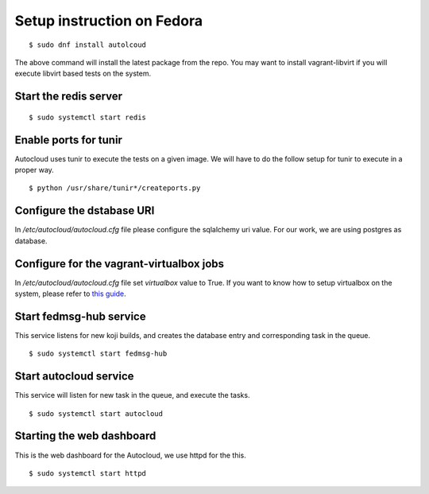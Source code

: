 Setup instruction on Fedora
============================

::

    $ sudo dnf install autolcoud

The above command will install the latest package from the repo. You may want to install
vagrant-libvirt if you will execute libvirt based tests on the system.


Start the redis server
-----------------------

::

    $ sudo systemctl start redis


Enable ports for tunir
-----------------------

Autocloud uses tunir to execute the tests on a given image. We will have to do the follow setup for tunir
to execute in a proper way.

::

    $ python /usr/share/tunir*/createports.py

Configure the dstabase URI
---------------------------

In */etc/autocloud/autocloud.cfg* file please configure the sqlalchemy uri value. For our work, we are using 
postgres as database.

Configure for the vagrant-virtualbox jobs
------------------------------------------

In */etc/autocloud/autocloud.cfg* file set *virtualbox* value to True. If you want to know how to setup virtualbox on the system, please refer to `this guide <http://tunir.readthedocs.org/en/latest/vagrant.html#how-to-install-virtualbox-and-vagrant>`_.


Start fedmsg-hub service
--------------------------

This service listens for new koji builds, and creates the database entry and corresponding task in the queue.

::

    $ sudo systemctl start fedmsg-hub

Start autocloud service
-------------------------

This service will listen for new task in the queue, and execute the tasks.

::

    $ sudo systemctl start autocloud

Starting the web dashboard
----------------------------

This is the web dashboard for the Autocloud, we use httpd for the this.

::

    $ sudo systemctl start httpd
